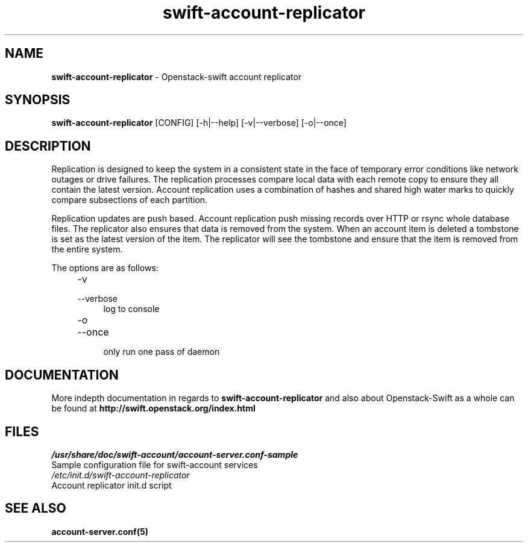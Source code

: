 .\"
.\" Author: Joao Marcelo Martins <marcelo.martins@rackspace.com> or <btorch@gmail.com>
.\" Copyright (c) 2010-2011 OpenStack, LLC.
.\"
.\" Licensed under the Apache License, Version 2.0 (the "License");
.\" you may not use this file except in compliance with the License.
.\" You may obtain a copy of the License at
.\"
.\"    http://www.apache.org/licenses/LICENSE-2.0
.\"
.\" Unless required by applicable law or agreed to in writing, software
.\" distributed under the License is distributed on an "AS IS" BASIS,
.\" WITHOUT WARRANTIES OR CONDITIONS OF ANY KIND, either express or
.\" implied.
.\" See the License for the specific language governing permissions and
.\" limitations under the License.
.\"  
.TH swift-account-replicator 1 "8/26/2011" "Linux" "OpenStack Swift"

.SH NAME 
.LP
.B swift-account-replicator 
\- Openstack-swift account replicator

.SH SYNOPSIS
.LP
.B swift-account-replicator 
[CONFIG] [-h|--help] [-v|--verbose] [-o|--once]

.SH DESCRIPTION 
.PP
Replication is designed to keep the system in a consistent state in the face of 
temporary error conditions like network outages or drive failures. The replication 
processes compare local data with each remote copy to ensure they all contain the 
latest version. Account replication uses a combination of hashes and shared high 
water marks to quickly compare subsections of each partition.
.PP
Replication updates are push based. Account replication push missing records over 
HTTP or rsync whole database files. The replicator also ensures that data is removed
from the system. When an account item is deleted a tombstone is set as the latest 
version of the item. The replicator will see the tombstone and ensure that the item 
is removed from the entire system.

The options are as follows:

.RS 4
.PD 0
.IP "-v"
.IP "--verbose"
.RS 4
.IP "log to console"
.RE
.IP "-o"
.IP "--once"
.RS 4
.IP "only run one pass of daemon" 
.RE
.PD      	
.RE
    
   
.SH DOCUMENTATION
.LP
More indepth documentation in regards to 
.BI swift-account-replicator
and also about Openstack-Swift as a whole can be found at 
.BI http://swift.openstack.org/index.html

.SH FILES
.IP "\fI/usr/share/doc/swift-account/account-server.conf-sample\fR" 0
Sample configuration file for swift-account services 

.IP "\fI/etc/init.d/swift-account-replicator\fR" 0
Account replicator init.d script	



.SH "SEE ALSO"
.BR account-server.conf(5)
